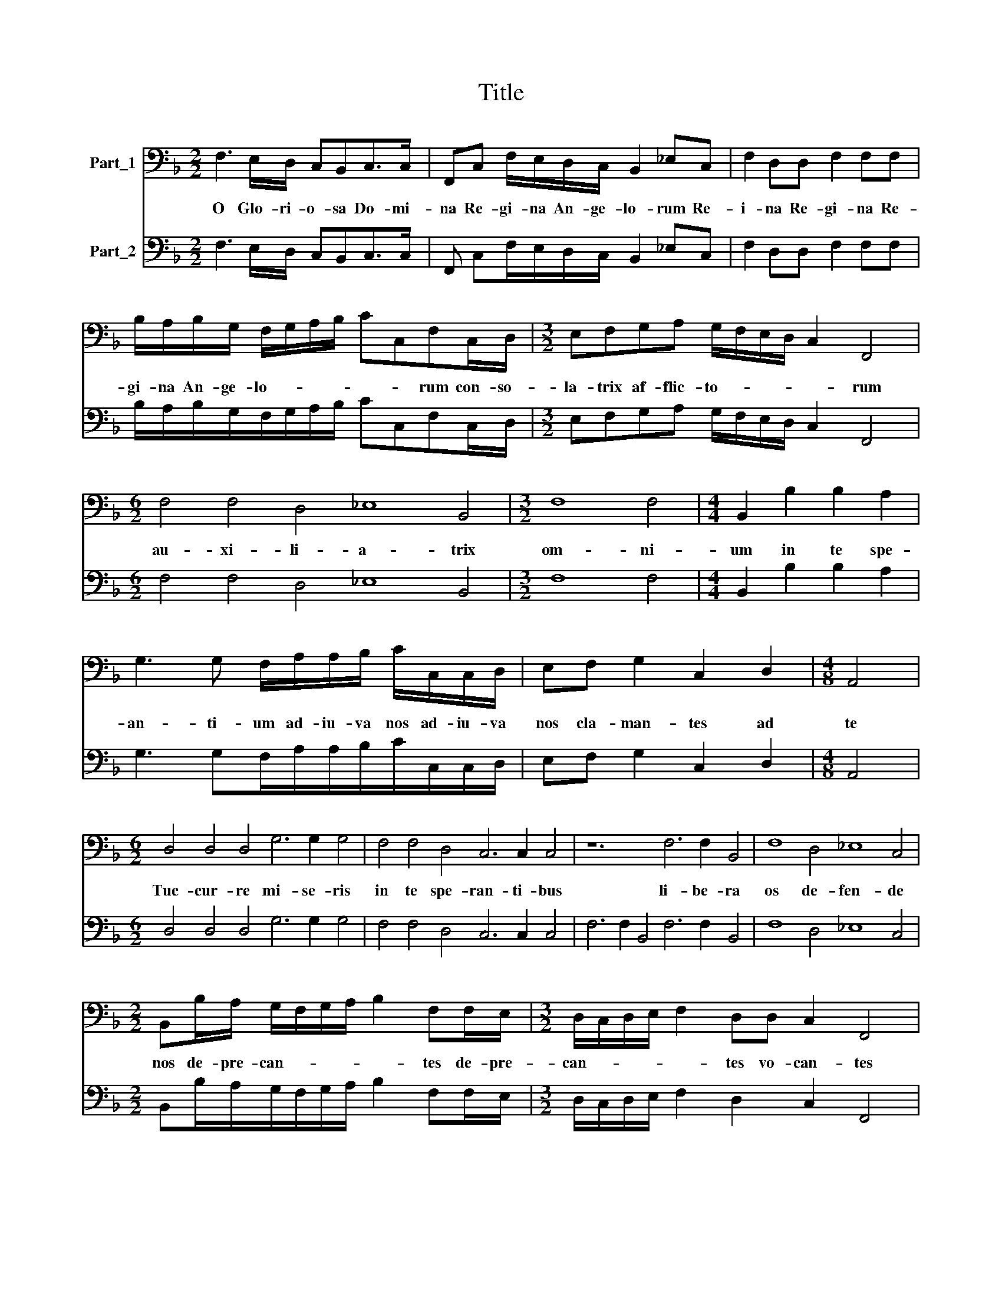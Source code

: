 X:1
T:Title
%%score 1 2
L:1/8
M:2/2
K:F
V:1 bass nm="Part_1"
V:2 bass nm="Part_2"
V:1
 F,3 E,/D,/ C,B,,C,>C, | F,,C, F,/E,/D,/C,/ B,,2 _E,C, | F,2 D,D, F,2 F,F, | %3
w: O Glo- ri- o- sa Do- mi-|na Re- gi- na An- ge- lo- rum Re-|i- na Re- gi- na Re-|
 B,/A,/B,/G,/ F,/G,/A,/B,/ CC,F,C,/D,/ |[M:3/2] E,F,G,A, G,/F,/E,/D,/ C,2 F,,4 | %5
w: gi- na An- ge- lo- * * * * * rum con- so-|la- trix af- flic- to- * * * * rum|
[M:6/2] F,4 F,4 D,4 _E,8 B,,4 |[M:3/2] F,8 F,4 |[M:4/4] B,,2 B,2 B,2 A,2 | %8
w: au- xi- li- a- trix|om- ni-|um in te spe-|
 G,3 G, F,/A,/A,/B,/ C/C,/C,/D,/ | E,F, G,2 C,2 D,2 |[M:4/8] A,,4 | %11
w: an- ti- um ad- iu- va nos ad- iu- va|nos cla- man- tes ad|te|
[M:6/2] D,4 D,4 D,4 G,6 G,2 G,4 | F,4 F,4 D,4 C,6 C,2 C,4 | z12 F,6 F,2 B,,4 | F,8 D,4 _E,8 C,4 | %15
w: Tuc- cur- re mi- se- ris|in te spe- ran- ti- bus|li- be- ra|os de- fen- de|
[M:2/2] B,,B,/A,/ G,/F,/G,/A,/ B,2 F,F,/E,/ |[M:3/2] D,/C,/D,/E,/ F,2 D,D, C,2 F,,4 | %17
w: nos de- pre- can- * * * * tes de- pre-|can- * * * * tes vo- can- tes|
[M:6/2] F,8 C,4 G,8 D,4 | F,8 C,4 G,8 C,4 | G,4 D,4 F,4 C,8 z4 | z12 z12 | z12 z12 | %22
w: et Lau- dan- tes|o- men tu- um|in can- ti- cis|||
[M:5/2] F,4 D,4 B,,2 B,,2 F,3 F, B,,4 |[M:12/2] _E,4 E,4 D,4 G,8 F,4 B,6 A,2 G,4 F,8 F,4 | %24
w: in chor- dis et or- ga- no|Sanc- ta ma- ri- a dul- cis et pi- a|
[M:6/2] F,6 E,2 D,4 C,8 C,4 |[M:4/4] C,3 B,,/A,,/ G,,4 | C,C,/D,/ E,/D,/E,/F,/ G,A,/A,/ G,2 | %27
w: dul- cis et pi- a|dul- cis et pi-|a in- ter- ce- * * * * de pro no-|
 C,F,,/G,,/ A,,/G,,/A,,/B,,/ C,D,/D,/ C,2 |[M:3/2] F,,4 z4 z2 z F,/E,/ | %29
w: bis in- ter- ce- * * * * de pro no|bis in- ter-|
[M:2/2] D,/_E,/D,/C,/B,,A,,/G,,/ F,,2 B,,C,/B,,/ | A,,/B,,/A,,/G,,/F,,A,,/B,,/ C,4 | %31
w: ce- * * * * de pro no- bis in- ter-|ce- * * * * de pro no-|
 F,,2 F,3 D,C,>C, |[M:5/2] F,,2 C,3 A,,G,,>G,, C,2 F,4 D,2 C,4 |[M:3/2] F,,4 z4 z4 | %34
w: is a- pud Do- mi|num a- pud Do- mi- num AL- le- lu-|ia|
[M:2/2] z4 z2 z C,/C,/ | F,F, z D,/D,/ G,G, z E,/E,/ | A,A, z F,/F,/ B,/B,/G,/G,/ _E,2 | %37
w: Al- le-|lu- ia Al- le- lu- ia Al- le-|u- ia Al- le- lu- ia Al- le- lu-|
[M:4/2] B,, F,2 D, C,4 F,,8 |] %38
w: ia Al- le- lu- ia.|
V:2
 F,3 E,/D,/ C,B,,C,>C, | F,, C,F,/E,/D,/C,/ B,,2 _E,C, | F,2 D,D, F,2 F,F, | %3
 B,/A,/B,/G,/F,/G,/A,/B,/ CC,F,C,/D,/ |[M:3/2] E,F,G,A, G,/F,/E,/D,/ C,2 F,,4 | %5
[M:6/2] F,4 F,4 D,4 _E,8 B,,4 |[M:3/2] F,8 F,4 |[M:4/4] B,,2 B,2 B,2 A,2 | %8
 G,3 G,F,/A,/A,/B,/C/C,/C,/D,/ | E,F, G,2 C,2 D,2 |[M:4/8] A,,4 |[M:6/2] D,4 D,4 D,4 G,6 G,2 G,4 | %12
 F,4 F,4 D,4 C,6 C,2 C,4 | F,6 F,2 B,,4 F,6 F,2 B,,4 | F,8 D,4 _E,8 C,4 | %15
[M:2/2] B,,B,/A,/G,/F,/G,/A,/ B,2 F,F,/E,/ |[M:3/2] D,/C,/D,/E,/ F,2 D,2 C,2 F,,4 | %17
[M:6/2] F,8 C,4 G,8 D,4 | F,8 C,4 G,8 C,4 | G,4 D,4 F,4 C8 G,4 | D8 A,4 C8 G,4 | %21
 D8 G,4 B,4 C4 C,4 |[M:5/2] F,4 D,4 B,,2 B,,2 F,4 B,,4 | %23
[M:12/2] _E,4 E,4 D,4 G,8 F,4 B,6 A,2 G,4 F,8 F,4 |[M:6/2] F,6 E,2 D,4 C,8 C,4 | %25
[M:4/4] C,3 B,,/A,,/ G,,4 | C,C,/D,/E,/D,/E,/F,/ G,A,/A,/ G,2 | %27
 C,F,,/G,,/A,,/G,,/A,,/B,,/ C,D,/D,/ C,2 |[M:3/2] F,,3 F,/G,/A,/G,/A,/B,/ CD C2 F,F,/E,/ | %29
[M:2/2] D,/_E,/D,/C,/ B,,A,,/G,,/ F,,2 B,,C,/B,,/ | A,,/B,,/A,,/G,,/ F,,A,,/B,,/ C,4 | %31
 F,,2 F,3 D,C,>C, |[M:5/2] F,,2 C,3 A,, G,,2 C,2 F,4 D,2 C,4 | %33
[M:3/2] F,,3 F,,/F,,/B,,B,, z G,,/G,,/C,C, z A,,/A,,/ |[M:2/2] D,/D,/=B,,/C,/ G,,2 C,2 z C,/C,/ | %35
 F,F, z D,/D,/G,G, z E,/E,/ | A,A, z F,/F,/B,/B,/G,/G,/ _E,2 |[M:4/2] B,, F,2 D, C,4 F,,8 |] %38

